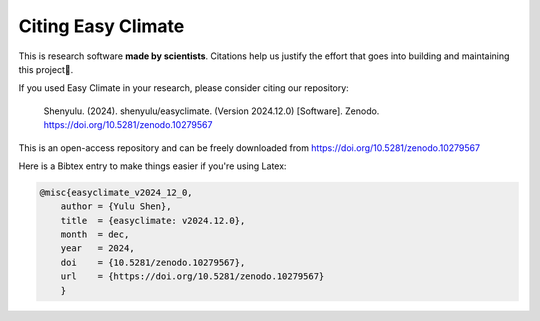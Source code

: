 .. _citenote:

Citing Easy Climate
========================

This is research software **made by scientists**. Citations help us justify the effort
that goes into building and maintaining this project📣.

If you used Easy Climate in your research, please consider citing our repository:

    Shenyulu. (2024). shenyulu/easyclimate. (Version 2024.12.0) [Software]. Zenodo. https://doi.org/10.5281/zenodo.10279567

This is an open-access repository and can be freely downloaded from
https://doi.org/10.5281/zenodo.10279567

Here is a Bibtex entry to make things easier if you're using Latex:

.. code:: bibtex

    @misc{easyclimate_v2024_12_0,
        author = {Yulu Shen},
        title  = {easyclimate: v2024.12.0},
        month  = dec,
        year   = 2024,
        doi    = {10.5281/zenodo.10279567},
        url    = {https://doi.org/10.5281/zenodo.10279567}
        }

